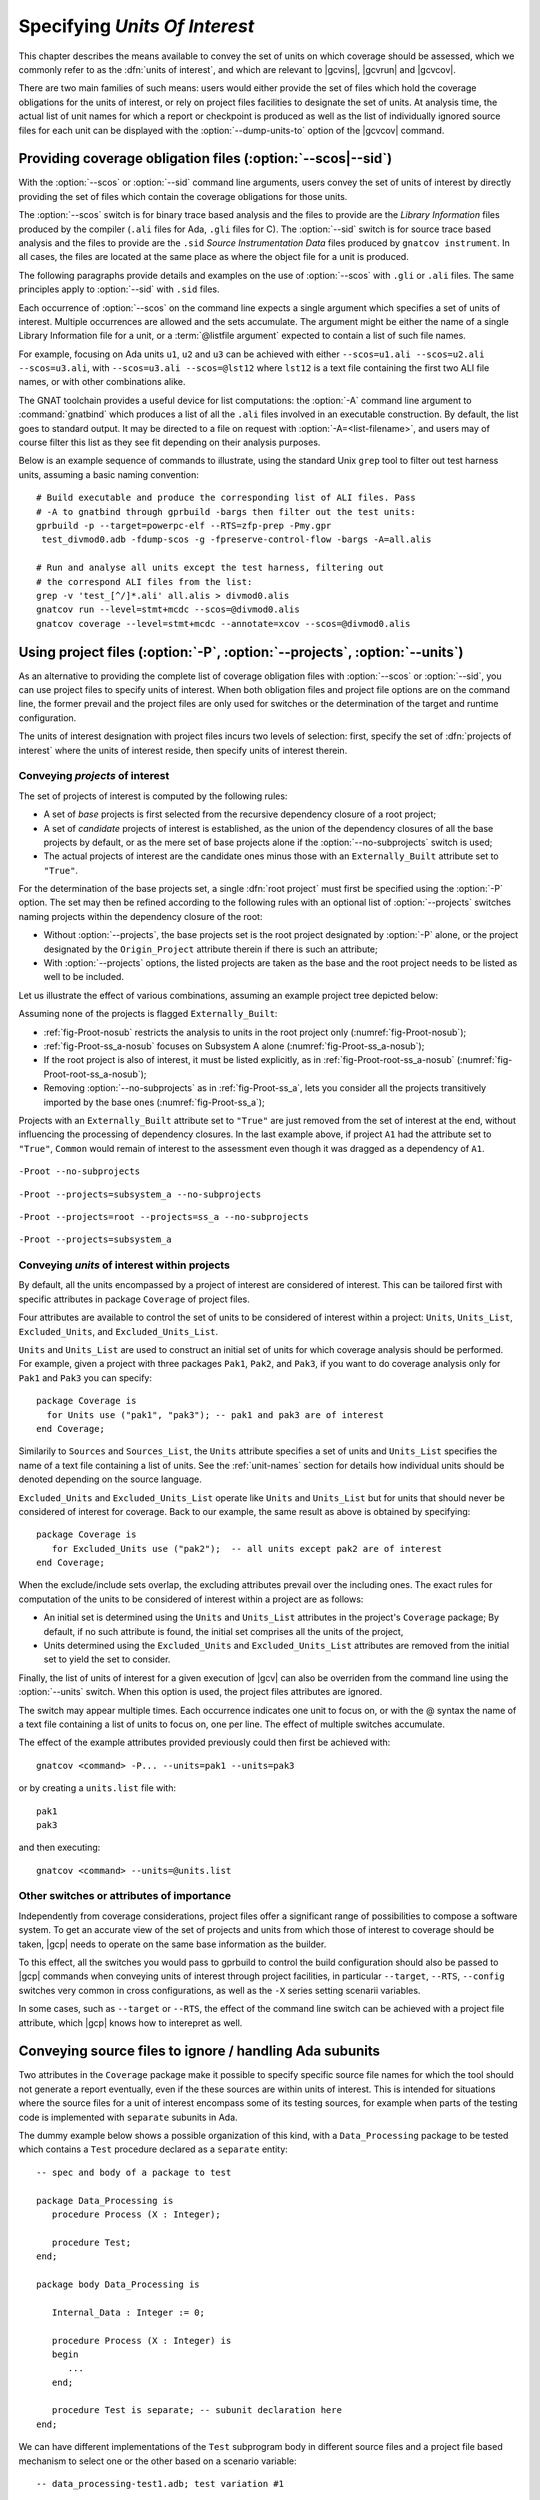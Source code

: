 .. _sunits:

Specifying *Units Of Interest*
==============================

This chapter describes the means available to convey the set of units on which
coverage should be assessed, which we commonly refer to as the :dfn:`units of
interest`, and which are relevant to |gcvins|, |gcvrun| and |gcvcov|.

There are two main families of such means: users would either provide the set
of files which hold the coverage obligations for the units of interest, or
rely on project files facilities to designate the set of units. At analysis
time, the actual list of unit names for which a report or checkpoint is
produced as well as the list of individually ignored source files for each unit
can be displayed with the :option:`--dump-units-to` option of the
|gcvcov| command.

.. _passing_scos:

Providing coverage obligation files (:option:`--scos|--sid`)
------------------------------------------------------------

With the :option:`--scos` or :option:`--sid` command line arguments, users
convey the set of units of interest by directly providing the set of files
which contain the coverage obligations for those units.

The :option:`--scos` switch is for binary trace based analysis and the files
to provide are the *Library Information* files produced by the compiler
(``.ali`` files for Ada, ``.gli`` files for C). The :option:`--sid` switch is
for source trace based analysis and the files to provide are the ``.sid``
*Source Instrumentation Data* files produced by ``gnatcov instrument``. In
all cases, the files are located at the same place as where the object file
for a unit is produced.

The following paragraphs provide details and examples on the use of
:option:`--scos` with ``.gli`` or ``.ali`` files. The same principles apply
to :option:`--sid` with ``.sid`` files.

Each occurrence of :option:`--scos` on the command line expects a single
argument which specifies a set of units of interest. Multiple occurrences are
allowed and the sets accumulate. The argument might be either the name of a
single Library Information file for a unit, or a :term:`@listfile argument`
expected to contain a list of such file names.

For example, focusing on Ada units ``u1``, ``u2`` and ``u3`` can be achieved
with either ``--scos=u1.ali --scos=u2.ali --scos=u3.ali``, with
``--scos=u3.ali --scos=@lst12`` where ``lst12`` is a text file containing the
first two ALI file names, or with other combinations alike.

The GNAT toolchain provides a useful device for list computations: the
:option:`-A` command line argument to :command:`gnatbind` which produces a
list of all the ``.ali`` files involved in an executable construction.  By
default, the list goes to standard output. It may be directed to a file on
request with :option:`-A=<list-filename>`, and users may of course filter this
list as they see fit depending on their analysis purposes.

Below is an example sequence of commands to illustrate, using the standard
Unix ``grep`` tool to filter out test harness units, assuming a basic naming
convention::

    # Build executable and produce the corresponding list of ALI files. Pass
    # -A to gnatbind through gprbuild -bargs then filter out the test units:
    gprbuild -p --target=powerpc-elf --RTS=zfp-prep -Pmy.gpr
     test_divmod0.adb -fdump-scos -g -fpreserve-control-flow -bargs -A=all.alis

    # Run and analyse all units except the test harness, filtering out
    # the correspond ALI files from the list:
    grep -v 'test_[^/]*.ali' all.alis > divmod0.alis
    gnatcov run --level=stmt+mcdc --scos=@divmod0.alis
    gnatcov coverage --level=stmt+mcdc --annotate=xcov --scos=@divmod0.alis


.. _passing_gpr:

Using project files (:option:`-P`, :option:`--projects`, :option:`--units`)
---------------------------------------------------------------------------

As an alternative to providing the complete list of coverage obligation files
with :option:`--scos` or :option:`--sid`, you can use project files to specify
units of interest. When both obligation files and project file options are on
the command line, the former prevail and the project files are only used for
switches or the determination of the target and runtime configuration.

The units of interest designation with project files incurs two levels of
selection: first, specify the set of :dfn:`projects of interest` where the
units of interest reside, then specify units of interest therein.

Conveying *projects* of interest
********************************

The set of projects of interest is computed by the following rules:

- A set of *base* projects is first selected from the recursive
  dependency closure of a root project;

- A set of *candidate* projects of interest is established, as the union of
  the dependency closures of all the base projects by default, or as the mere
  set of base projects alone if the :option:`--no-subprojects` switch is used;

- The actual projects of interest are the candidate ones minus those
  with an ``Externally_Built`` attribute set to ``"True"``.

For the determination of the base projects set, a single :dfn:`root project`
must first be specified using the :option:`-P` option. The set may then be
refined according to the following rules with an optional list of
:option:`--projects` switches naming projects within the dependency closure of
the root:

- Without :option:`--projects`, the base projects set is the root project
  designated by :option:`-P` alone, or the project designated by the
  ``Origin_Project`` attribute therein if there is such an attribute;

- With :option:`--projects` options, the listed projects are taken as the base
  and the root project needs to be listed as well to be included.

Let us illustrate the effect of various combinations, assuming an example
project tree depicted below:

.. image:: prjtree.*
  :align: center

Assuming none of the projects is flagged ``Externally_Built``:

- :ref:`fig-Proot-nosub` restricts the analysis to units in the root
  project only (:numref:`fig-Proot-nosub`);

- :ref:`fig-Proot-ss_a-nosub` focuses on Subsystem A alone
  (:numref:`fig-Proot-ss_a-nosub`);

- If the root project is also of interest, it must be listed
  explicitly, as in :ref:`fig-Proot-root-ss_a-nosub`
  (:numref:`fig-Proot-root-ss_a-nosub`);

- Removing :option:`--no-subprojects` as in :ref:`fig-Proot-ss_a`,
  lets you consider all the projects transitively imported by the base
  ones (:numref:`fig-Proot-ss_a`);

Projects with an ``Externally_Built`` attribute set to ``"True"`` are
just removed from the set of interest at the end, without influencing
the processing of dependency closures. In the last example above, if
project ``A1`` had the attribute set to ``"True"``, ``Common`` would
remain of interest to the assessment even though it was dragged as a
dependency of ``A1``.


.. _fig-Proot-nosub:
.. figure:: Proot-nosub.*
  :align: center

  ``-Proot --no-subprojects``

.. _fig-Proot-ss_a-nosub:
.. figure:: Proot-ss_a-nosub.*
  :align: center

  ``-Proot --projects=subsystem_a --no-subprojects``

.. _fig-Proot-root-ss_a-nosub:
.. figure:: Proot-root-ss_a-nosub.*
  :align: center

  ``-Proot --projects=root --projects=ss_a --no-subprojects``

.. _fig-Proot-ss_a:
.. figure:: Proot-ss_a.*
  :align: center

  ``-Proot --projects=subsystem_a``

Conveying *units* of interest within projects
*********************************************

By default, all the units encompassed by a project of interest are considered
of interest. This can be tailored first with specific attributes in package
``Coverage`` of project files.

Four attributes are available to control the set of units to be considered of
interest within a project: ``Units``, ``Units_List``, ``Excluded_Units``, and
``Excluded_Units_List``.

``Units`` and ``Units_List`` are used to construct an initial set of units for
which coverage analysis should be performed.  For example, given a project
with three packages ``Pak1``, ``Pak2``, and ``Pak3``, if you want to do
coverage analysis only for ``Pak1`` and ``Pak3`` you can specify::

  package Coverage is
    for Units use ("pak1", "pak3"); -- pak1 and pak3 are of interest
  end Coverage;

Similarily to ``Sources`` and ``Sources_List``, the ``Units`` attribute
specifies a set of units and ``Units_List`` specifies the name of a text file
containing a list of units.  See the :ref:`unit-names` section for details
how individual units should be denoted depending on the source language.

``Excluded_Units`` and ``Excluded_Units_List`` operate like ``Units`` and
``Units_List`` but for units that should never be considered of interest for
coverage. Back to our example, the same result as above is obtained by
specifying::

   package Coverage is
      for Excluded_Units use ("pak2");  -- all units except pak2 are of interest
   end Coverage;

When the exclude/include sets overlap, the excluding attributes prevail
over the including ones. The exact rules for computation of the units to be
considered of interest within a project are as follows:

- An initial set is determined using the ``Units`` and ``Units_List``
  attributes in the project's ``Coverage`` package; By default, if no such
  attribute is found, the initial set comprises all the units of the project,

- Units determined using the ``Excluded_Units`` and ``Excluded_Units_List``
  attributes are removed from the initial set to yield the set to consider.

Finally, the list of units of interest for a given execution of |gcv| can also
be overriden from the command line using the :option:`--units` switch.  When
this option is used, the project files attributes are ignored.

The switch may appear multiple times. Each occurrence indicates one
unit to focus on, or with the @ syntax the name of a text file
containing a list of units to focus on, one per line. The effect of
multiple switches accumulate.

The effect of the example attributes provided previously could then
first be achieved with::

  gnatcov <command> -P... --units=pak1 --units=pak3

or by creating a ``units.list`` file with::

  pak1
  pak3

and then executing::

  gnatcov <command> --units=@units.list

.. _gpr_context:

Other switches or attributes of importance
******************************************

Independently from coverage considerations, project files offer a significant
range of possibilities to compose a software system.  To get an
accurate view of the set of projects and units from which those of interest to
coverage should be taken, |gcp| needs to operate on the same base information
as the builder.

To this effect, all the switches you would pass to gprbuild to control the
build configuration should also be passed to |gcp| commands when conveying
units of interest through project facilities, in particular ``--target``,
``--RTS``, ``--config`` switches very common in cross configurations, as well
as the ``-X`` series setting scenarii variables.

In some cases, such as ``--target`` or ``--RTS``, the effect of the command
line switch can be achieved with a project file attribute, which |gcp| knows
how to interepret as well.

.. _ignore_source_files:

Conveying source files to ignore / handling Ada subunits
--------------------------------------------------------

Two attributes in the ``Coverage`` package make it possible to specify
specific source file names for which the tool should not generate a
report eventually, even if the these sources are within units of
interest. This is intended for situations where the source files for a
unit of interest encompass some of its testing sources, for example
when parts of the testing code is implemented with ``separate``
subunits in Ada.

The dummy example below shows a possible organization of this kind,
with a ``Data_Processing`` package to be tested which contains a ``Test``
procedure declared as a ``separate`` entity::

  -- spec and body of a package to test

  package Data_Processing is
     procedure Process (X : Integer);

     procedure Test;
  end;

  package body Data_Processing is

     Internal_Data : Integer := 0;

     procedure Process (X : Integer) is
     begin
        ...
     end;

     procedure Test is separate; -- subunit declaration here
  end;

We can have different implementations of the ``Test`` subprogram body
in different source files and a project file based mechanism to select
one or the other based on a scenario variable::

  -- data_processing-test1.adb; test variation #1

  separate (Data_Processing)
  procedure Test is
  begin
     Process (X => 12);
     pragma Assert (Internal_Data > 0);
  end;

  -- data_processing-test2.adb; test variation #2

  separate (Data_Processing)
  procedure Test is
  begin
     Process (X => -8);
     pragma Assert (Internal_Data < 0);
  end;

  -- Project file with a Body source file name selection in a
  -- Naming project package:

  project P is
    TEST := external ("TEST");
    package Naming is
      for Body ("data_processing.test") use "data_processing-" & TEST & ".adb";
    end Naming;
  end P;

Then we can build one variant or the other with::

  -- run_all.adb

  with Data_Processing;
  procedure Run_All is
  begin
     Data_Processing.Test;
  end;

  $ gprbuild -Pp.gpr -XTEST=test1 run_all.adb
  $ gprbuild -Pp.gpr -XTEST=test2 run_all.adb
  ...

As any testing code, such subunits usually need to be excluded from
the coverage analysis scope. However, even though implemented in
separate source files, subunits are technically not units on their
own, so could not be excluded alone by the unit-based mechanisms
presented in previous sections.

The two attributes introduced here allow the specification of file
names to be ignored as a list of globbing patterns akin to those
allowed in Unix shells. All source files whose *base* name matches any
of the patterns are excluded from the analysis and from the output
report. Since only base names are matched, the provided patterns to
ignore should not include any path or directory component.

The first attribute, ``Ignored_Source_Files``, expects a direct list
of patterns. Even though intended for subunits, the attribute allows
file names corresponding to regular units as well. For our dummy
example, this could be::

    package Coverage is
      for Ignored_Source_Files use ("*-test*.adb", "run_all.adb");
    end Coverage;

The second one, ``Ignored_Source_Files_List``, expects the name of
a text file which contains the list of globbing patterns to ignore,
one line per pattern.

To achieve the same effect as with the first attribute for our
example, we could create a text file named ``ignore.list`` which would
contain::

  *-test.adb
  run_all.adb

And then have::

    package Coverage is
      for Ignored_Source_Files_List use "ignore.list";
    end Coverage;

As a possible alternative to the project file attributes, the |gcvcov| and
|gcvins| commands accept a :option:`--ignore-source-files` switch on the
command line.

This option can appear multiple times on the command line. Each
occurrence expects a single argument which is either a globbing
pattern for the name of source files to ignore (as for a
``Ignored_Source_Files`` attribute), or a :term:`@listfile argument`
that contains a list of such patterns (as for a
``Ignored_Source_Files_List`` attribute), and the effects of all the
options accumulate.

The example attributes provided previously would become::

  gnatcov <command> --ignore-source-files=*-test.adb --ignore-source-files=run_all.adb

or::

  gnatcov <command> --ignore-source-files=@ignore.list

When ``--ignore-source-files`` is provided on the command line, all
the ``Ignored_Source_Files`` and ``Ignored_Source_Files_List``
attributes are ignored.

.. _unit-names:

Compilation unit vs source file names
-------------------------------------

For Ada, explicit *compilation unit* names are given to library level packages
or subprograms, case insensitive. This is what must be used in project file
attributes or :option:`--units` arguments to elaborate the set of :dfn:`units
of interest`, not source file names.

This offers a simple and consistent naming basis to users, orthogonal to the
unit/source name mapping. Consider, for example, a project file with the set
of declarations below, which parameterizes the source file name to use for the
body of a ``Logger`` package depending on the kind of build performed::

  type Build_Mode_Type is ("Production", "Debug");
  Build_Mode : Build_Mode_Type := external ("BUILD_MODE", "Debug");

  package Naming is
     case Build_Mode is
        when "Production" =>
           for Implementation ("Logger") use "production-logger.adb";
        when "Debug" =>
           for Implementation ("Logger") use "debug-logger.adb";
     end case;
  end Naming;

Regardless of the build mode, restricting the analysis to the ``Logger``
package would be achieved with :option:`-P<project> --units=logger` or
with a ``Units`` attribute such as::

  package Coverage is
     for Units use ("Logger"); -- compilation unit name here
  end Coverage;


Source file names are used in the output reports, still, either in source
location references as part of the :option:`=report` outputs, or as the base
filename of annotated source files for other formats. For our ``Logger`` case
above, the analysis with, for example, :option:`--annotate=xcov` of a program
built in Debug mode would yield a ``debug-logger.adb.xcov`` annotated source
result.

For C, the notion of *translation unit* resolves to the set of tokens that the
compiler gets to work on, after the pre-processing expansion of macros,
#include directives and the like. This doesn't have an explicit name and
:dfn:`units of interest` must be designated by the toplevel source file names
from which object files are produced.

Typically, from a sample ``foo.c`` source like:

.. code-block:: c

   #include "foo.h"

   static int bar (void)
   { ... }

   ...
   void foo (int x)
   { ... }


``gcc -c foo.c -fdump-scos ...`` would produce a ``foo.o`` object file, a
``foo.c.gli`` companion Library Information file, and excluding it from the
analysis scope can be achieved with::

  package Coverage is
     for Excluded_Units use ("foo.c"); /* source file name here  */
  end Coverage;
